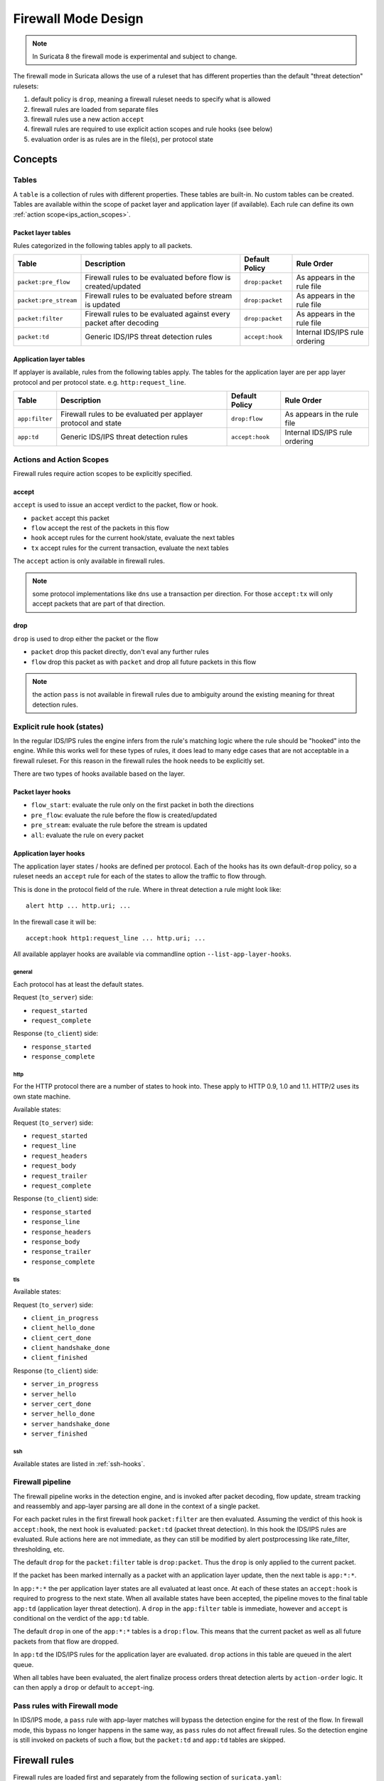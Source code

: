 .. _firewall mode design:

Firewall Mode Design
********************

.. note:: In Suricata 8 the firewall mode is experimental and subject to change.

The firewall mode in Suricata allows the use of a ruleset that has different
properties than the default "threat detection" rulesets:

1. default policy is ``drop``, meaning a firewall ruleset needs to specify what
   is allowed
2. firewall rules are loaded from separate files
3. firewall rules use a new action ``accept``
4. firewall rules are required to use explicit action scopes and rule hooks (see below)
5. evaluation order is as rules are in the file(s), per protocol state

Concepts
========

Tables
------

A ``table`` is a collection of rules with different properties. These tables are built-in.
No custom tables can be created. Tables are available within the scope of packet layer
and application layer (if available). Each rule can define its own :ref:`action scope<ips_action_scopes>`.

Packet layer tables
~~~~~~~~~~~~~~~~~~~

Rules categorized in the following tables apply to all packets.

.. table::

    +-----------------------+--------------------------------------------------------------------+----------------+--------------------------------+
    |          Table        |                             Description                            | Default Policy |           Rule Order           |
    +=======================+====================================================================+================+================================+
    | ``packet:pre_flow``   | Firewall rules to be evaluated before flow is created/updated      | ``drop:packet``|   As appears in the rule file  |
    +-----------------------+--------------------------------------------------------------------+----------------+--------------------------------+
    | ``packet:pre_stream`` | Firewall rules to be evaluated before stream is updated            | ``drop:packet``|   As appears in the rule file  |
    +-----------------------+--------------------------------------------------------------------+----------------+--------------------------------+
    | ``packet:filter``     | Firewall rules to be evaluated against every packet after decoding | ``drop:packet``|   As appears in the rule file  |
    +-----------------------+--------------------------------------------------------------------+----------------+--------------------------------+
    | ``packet:td``         | Generic IDS/IPS threat detection rules                             | ``accept:hook``| Internal IDS/IPS rule ordering |
    +-----------------------+--------------------------------------------------------------------+----------------+--------------------------------+


Application layer tables
~~~~~~~~~~~~~~~~~~~~~~~~

If applayer is available, rules from the following tables apply. The tables for the
application layer are per app layer protocol and per protocol state. e.g. ``http:request_line``.


.. table::

    +----------------+--------------------------------------------------------------------------+----------------+--------------------------------+
    |      Table     |                                Description                               | Default Policy |           Rule Order           |
    +================+==========================================================================+================+================================+
    | ``app:filter`` | Firewall rules to be evaluated per applayer protocol and state           | ``drop:flow``  |   As appears in the rule file  |
    +----------------+--------------------------------------------------------------------------+----------------+--------------------------------+
    | ``app:td``     | Generic IDS/IPS threat detection rules                                   | ``accept:hook``| Internal IDS/IPS rule ordering |
    +----------------+--------------------------------------------------------------------------+----------------+--------------------------------+


.. _ips_action_scopes:

Actions and Action Scopes
-------------------------

Firewall rules require action scopes to be explicitly specified.

accept
~~~~~~

``accept`` is used to issue an accept verdict to the packet, flow or hook.

* ``packet`` accept this packet
* ``flow`` accept the rest of the packets in this flow
* ``hook`` accept rules for the current hook/state, evaluate the next tables
* ``tx`` accept rules for the current transaction, evaluate the next tables

The ``accept`` action is only available in firewall rules.

.. note:: some protocol implementations like ``dns`` use a transaction per direction.
   For those ``accept:tx`` will only accept packets that are part of that direction.

drop
~~~~

``drop`` is used to drop either the packet or the flow

* ``packet`` drop this packet directly, don't eval any further rules
* ``flow`` drop this packet as with ``packet`` and drop all future packets in this flow

.. note:: the action ``pass`` is not available in firewall rules due to ambiguity around
   the existing meaning for threat detection rules.

.. _rule-hooks:

Explicit rule hook (states)
---------------------------

In the regular IDS/IPS rules the engine infers from the rule's matching logic where the
rule should be "hooked" into the engine. While this works well for these types of rules,
it does lead to many edge cases that are not acceptable in a firewall ruleset. For this
reason in the firewall rules the hook needs to be explicitly set.

There are two types of hooks available based on the layer.

Packet layer hooks
~~~~~~~~~~~~~~~~~~

* ``flow_start``: evaluate the rule only on the first packet in both the directions
* ``pre_flow``: evaluate the rule before the flow is created/updated
* ``pre_stream``: evaluate the rule before the stream is updated
* ``all``: evaluate the rule on every packet

Application layer hooks
~~~~~~~~~~~~~~~~~~~~~~~

The application layer states / hooks are defined per protocol. Each of the hooks has its own
default-``drop`` policy, so a ruleset needs an ``accept`` rule for each of the states to allow
the traffic to flow through.

This is done in the protocol field of the rule. Where in threat detection a rule might look like::

    alert http ... http.uri; ...

In the firewall case it will be::

    accept:hook http1:request_line ... http.uri; ...

All available applayer hooks are available via commandline option ``--list-app-layer-hooks``.

general
^^^^^^^

Each protocol has at least the default states.

Request (``to_server``) side:

* ``request_started``
* ``request_complete``

Response (``to_client``) side:

* ``response_started``
* ``response_complete``

http
^^^^

For the HTTP protocol there are a number of states to hook into. These apply to HTTP 0.9, 1.0
and 1.1. HTTP/2 uses its own state machine.

Available states:

Request (``to_server``) side:

* ``request_started``
* ``request_line``
* ``request_headers``
* ``request_body``
* ``request_trailer``
* ``request_complete``

Response (``to_client``) side:

* ``response_started``
* ``response_line``
* ``response_headers``
* ``response_body``
* ``response_trailer``
* ``response_complete``

tls
^^^

Available states:

Request (``to_server``) side:

* ``client_in_progress``
* ``client_hello_done``
* ``client_cert_done``
* ``client_handshake_done``
* ``client_finished``

Response (``to_client``) side:

* ``server_in_progress``
* ``server_hello``
* ``server_cert_done``
* ``server_hello_done``
* ``server_handshake_done``
* ``server_finished``

ssh
^^^

Available states are listed in :ref:`ssh-hooks`.


Firewall pipeline
-----------------

The firewall pipeline works in the detection engine, and is invoked after packet decoding, flow
update, stream tracking and reassembly and app-layer parsing are all done in the context of a
single packet.

For each packet rules in the first firewall hook ``packet:filter`` are then evaluated. Assuming
the verdict of this hook is ``accept:hook``, the next hook is evaluated: ``packet:td`` (packet
threat detection). In this hook the IDS/IPS rules are evaluated. Rule actions here are not
immediate, as they can still be modified by alert postprocessing like rate_filter, thresholding, etc.

The default ``drop`` for the ``packet:filter`` table is ``drop:packet``. Thus the ``drop`` is
only applied to the current packet.

If the packet has been marked internally as a packet with an application layer update, then the
next table is ``app:*:*``.

In ``app:*:*`` the per application layer states are all evaluated at least once. At each of
these states an ``accept:hook`` is required to progress to the next state. When all available states
have been accepted, the pipeline moves to the final table ``app:td`` (application layer threat
detection). A ``drop`` in the ``app:filter`` table is immediate, however and ``accept`` is
conditional on the verdict of the ``app:td`` table.

The default ``drop`` in one of the ``app:*:*`` tables is a ``drop:flow``. This means that the
current packet as well as all future packets from that flow are dropped.

In ``app:td`` the IDS/IPS rules for the application layer are evaluated. ``drop`` actions in this
table are queued in the alert queue.

When all tables have been evaluated, the alert finalize process orders threat detection alerts
by ``action-order`` logic. It can then apply a ``drop`` or default to ``accept``-ing.


.. image:: fw-pipeline.png


Pass rules with Firewall mode
-----------------------------

In IDS/IPS mode, a ``pass`` rule with app-layer matches will bypass the detection engine for the
rest of the flow. In firewall mode, this bypass no longer happens in the same way, as ``pass`` rules
do not affect firewall rules. So the detection engine is still invoked on packets of such a flow,
but the ``packet:td`` and ``app:td`` tables are skipped.

Firewall rules
==============

Firewall rules are loaded first and separately from the following section of ``suricata.yaml``:

::

  firewall-rule-path: /etc/suricata/firewall/
  firewall-rule-files:
    - fw.rules

One can optionally, also load firewall rules exclusively from commandline using the
``--firewall-rules-exclusive`` option.

Firewall rules are available in the file ``firewall.json`` as a part of the output
of :ref:`engine analysis<config:engine-analysis>`.
